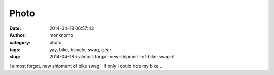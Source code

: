 Photo
#####
:date: 2014-04-18 06:57:43
:author: monknomo
:category: photo
:tags: yay, bike, bicycle, swag, gear
:slug: 2014-04-18-i-almost-forgot-new-shipment-of-bike-swag-if

|image0|

I almost forgot, new shipment of bike swag!  If only I could ride my
bike...

.. raw:: html

   </p>

.. |image0| image:: http://24.media.tumblr.com/db8e54b19ff831fa8c2f5bf191720564/tumblr_n48ew7Z5YM1r4lov5o1_1280.jpg
